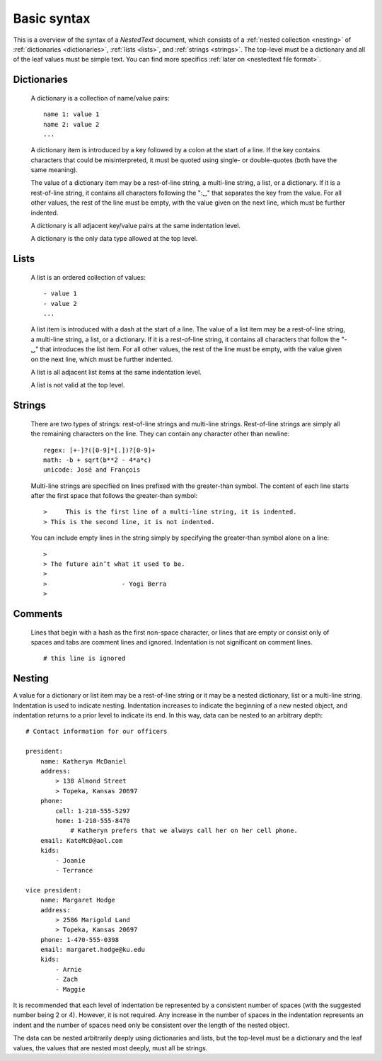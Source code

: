 ************
Basic syntax
************

This is a overview of the syntax of a *NestedText* document, which consists of 
a :ref:`nested collection <nesting>` of :ref:`dictionaries <dictionaries>`, 
:ref:`lists <lists>`, and :ref:`strings <strings>`.  The top-level must be 
a dictionary and all of the leaf values must be simple text. You can find more 
specifics :ref:`later on <nestedtext file format>`.


.. _dictionaries:

Dictionaries
============

    A dictionary is a collection of name/value pairs::

        name 1: value 1
        name 2: value 2
        ...

    A dictionary item is introduced by a key followed by a colon at the start 
    of a line.  If the key contains characters that could be misinterpreted, it 
    must be quoted using single- or double-quotes (both have the same meaning).

    The value of a dictionary item may be a rest-of-line string, a multi-line 
    string, a list, or a dictionary. If it is a rest-of-line string, it 
    contains all characters following the ":␣" that separates the key from the 
    value.  For all other values, the rest of the line must be empty, with the 
    value given on the next line, which must be further indented.

    A dictionary is all adjacent key/value pairs at the same indentation level.

    A dictionary is the only data type allowed at the top level.


.. _lists:

Lists
=====

    A list is an ordered collection of values::

        - value 1
        - value 2
        ...

    A list item is introduced with a dash at the start of a line.  The value of 
    a list item may be a rest-of-line string, a multi-line string, a list, or a 
    dictionary. If it is a rest-of-line string, it contains all characters that 
    follow the "-␣" that introduces the list item.  For all other values, the 
    rest of the line must be empty, with the value given on the next line, 
    which must be further indented.
    
    A list is all adjacent list items at the same indentation level.

    A list is not valid at the top level.


.. _strings:

Strings
=======

    There are two types of strings: rest-of-line strings and multi-line 
    strings.  Rest-of-line strings are simply all the remaining characters on 
    the line.  They can contain any character other than newline::

        regex: [+-]?([0-9]*[.])?[0-9]+
        math: -b + sqrt(b**2 - 4*a*c)
        unicode: José and François

    Multi-line strings are specified on lines prefixed with the greater-than 
    symbol.  The content of each line starts after the first space that follows 
    the greater-than symbol::

        >     This is the first line of a multi-line string, it is indented.
        > This is the second line, it is not indented.

    You can include empty lines in the string simply by specifying the 
    greater-than symbol alone on a line::

        >
        > The future ain’t what it used to be.
        >
        >                    - Yogi Berra
        >


.. _comments:

Comments
========

    Lines that begin with a hash as the first non-space character, or lines that 
    are empty or consist only of spaces and tabs are comment lines and ignored.  
    Indentation is not significant on comment lines.

    ::

        # this line is ignored


.. _nesting:

Nesting
=======

A value for a dictionary or list item may be a rest-of-line string or it may be 
a nested dictionary, list or a multi-line string.  Indentation is used to 
indicate nesting.  Indentation increases to indicate the beginning of a new 
nested object, and indentation returns to a prior level to indicate its end.  In 
this way, data can be nested to an arbitrary depth::

    # Contact information for our officers

    president:
        name: Katheryn McDaniel
        address:
            > 138 Almond Street
            > Topeka, Kansas 20697
        phone:
            cell: 1-210-555-5297
            home: 1-210-555-8470
                # Katheryn prefers that we always call her on her cell phone.
        email: KateMcD@aol.com
        kids:
            - Joanie
            - Terrance

    vice president:
        name: Margaret Hodge
        address:
            > 2586 Marigold Land
            > Topeka, Kansas 20697
        phone: 1-470-555-0398
        email: margaret.hodge@ku.edu
        kids:
            - Arnie
            - Zach
            - Maggie

It is recommended that each level of indentation be represented by a consistent 
number of spaces (with the suggested number being 2 or 4). However, it is not 
required. Any increase in the number of spaces in the indentation represents an 
indent and the number of spaces need only be consistent over the length of the 
nested object.

The data can be nested arbitrarily deeply using dictionaries and lists, but the 
top-level must be a dictionary and the leaf values, the values that are nested 
most deeply, must all be strings.
